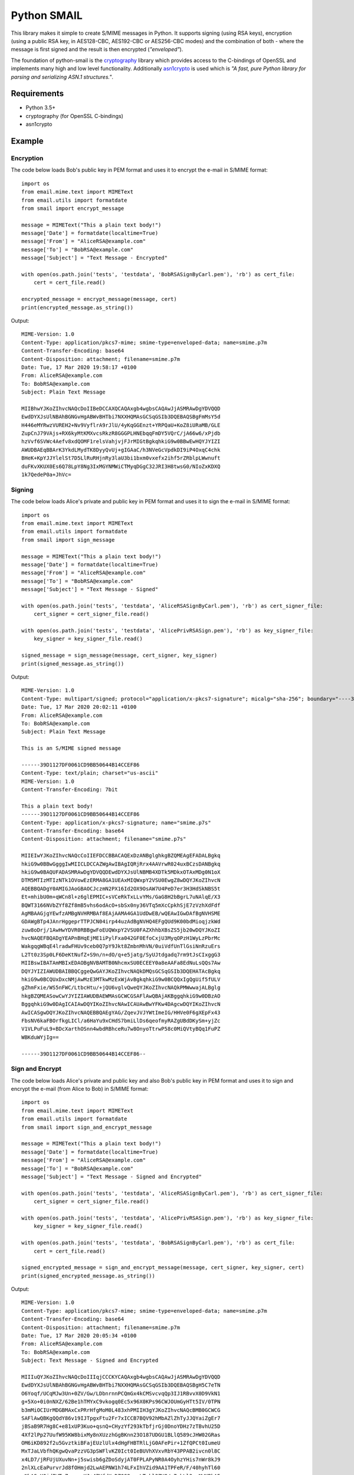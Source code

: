 ============
Python SMAIL
============

This library makes it simple to create S/MIME messages in Python. It supports signing (using RSA keys),
encryption (using a public RSA key, in AES128-CBC, AES192-CBC or AES256-CBC modes) and the combination of both -
where the message is first signed and the result is then encrypted (*"enveloped"*).

The foundation of python-smail is the `cryptography`_ library which provides access to the C-bindings of OpenSSL
and implements many high and low level functionality. Additionally `asn1crypto`_ is used which is *"A fast, pure
Python library for parsing and serializing ASN.1 structures."*.


Requirements
------------

* Python 3.5+
* cryptography (for OpenSSL C-bindings)
* asn1crypto


Example
-------

Encryption
##########

The code below loads Bob's public key in PEM format and uses it to encrypt
the e-mail in S/MIME format::

    import os
    from email.mime.text import MIMEText
    from email.utils import formatdate
    from smail import encrypt_message

    message = MIMEText("This a plain text body!")
    message['Date'] = formatdate(localtime=True)
    message['From'] = "AliceRSA@example.com"
    message['To'] = "BobRSA@example.com"
    message['Subject'] = "Text Message - Encrypted"

    with open(os.path.join('tests', 'testdata', 'BobRSASignByCarl.pem'), 'rb') as cert_file:
        cert = cert_file.read()

    encrypted_message = encrypt_message(message, cert)
    print(encrypted_message.as_string())

Output::

    MIME-Version: 1.0
    Content-Type: application/pkcs7-mime; smime-type=enveloped-data; name=smime.p7m
    Content-Transfer-Encoding: base64
    Content-Disposition: attachment; filename=smime.p7m
    Date: Tue, 17 Mar 2020 19:58:17 +0100
    From: AliceRSA@example.com
    To: BobRSA@example.com
    Subject: Plain Text Message

    MIIBhwYJKoZIhvcNAQcDoIIBeDCCAXQCAQAxgb4wgbsCAQAwJjASMRAwDgYDVQQD
    EwdDYXJsUlNBAhBGNGvHgABWvBHTbi7NXXHQMAsGCSqGSIb3DQEBAQSBgFmMsY5d
    H446eMYRwzVUREH2+Nv9VyflrA9rJlU/4yKqGGEnzt+YRPQaU+KoZ8iURaMB/GLE
    ZupCnJ79VAjs+RX6kyMtKMXvcsRkzR8GGGPLHNEbqqFmDY5VQrC/jA66w6/xPjdb
    hzVvf6SVWc4Aefv8xdQOMF1relsVahjvjFJrMIGtBgkqhkiG9w0BBwEwHQYJYIZI
    AWUDBAEqBBArK3YkdLMydTK8DyyQvUj+gIGAaC/h3NVeGcVpdkDI9iP4OxqC4chk
    BHeK+KpYJJYlelSt7D5LlRuRHjnRy3laU3bi1bxm0vxefx2ihf5rZRblpLWwnuft
    duFKvXKUX0Es6Q78LpY8Ng3IxMGYNMWiCTMyqDGgC32JRI3H8twsG0/NIoZxKDXQ
    1k7QedeP0a+JhVc=


Signing
#######

The code below loads Alice's private and public key in PEM format and uses it to
sign the e-mail in S/MIME format::

    import os
    from email.mime.text import MIMEText
    from email.utils import formatdate
    from smail import sign_message

    message = MIMEText("This a plain text body!")
    message['Date'] = formatdate(localtime=True)
    message['From'] = "AliceRSA@example.com"
    message['To'] = "BobRSA@example.com"
    message['Subject'] = "Text Message - Signed"

    with open(os.path.join('tests', 'testdata', 'AliceRSASignByCarl.pem'), 'rb') as cert_signer_file:
        cert_signer = cert_signer_file.read()

    with open(os.path.join('tests', 'testdata', 'AlicePrivRSASign.pem'), 'rb') as key_signer_file:
        key_signer = key_signer_file.read()

    signed_message = sign_message(message, cert_signer, key_signer)
    print(signed_message.as_string())

Output::

    MIME-Version: 1.0
    Content-Type: multipart/signed; protocol="application/x-pkcs7-signature"; micalg="sha-256"; boundary="----39D1127DF0061CD9BB50644B14CCEF86"
    Date: Tue, 17 Mar 2020 20:02:11 +0100
    From: AliceRSA@example.com
    To: BobRSA@example.com
    Subject: Plain Text Message

    This is an S/MIME signed message

    ------39D1127DF0061CD9BB50644B14CCEF86
    Content-Type: text/plain; charset="us-ascii"
    MIME-Version: 1.0
    Content-Transfer-Encoding: 7bit

    This a plain text body!
    ------39D1127DF0061CD9BB50644B14CCEF86
    Content-Type: application/x-pkcs7-signature; name="smime.p7s"
    Content-Transfer-Encoding: base64
    Content-Disposition: attachment; filename="smime.p7s"

    MIIEIwYJKoZIhvcNAQcCoIIEFDCCBBACAQExDzANBglghkgBZQMEAgEFADALBgkq
    hkiG9w0BBwGgggIwMIICLDCCAZWgAwIBAgIQRjRrx4AAVrwR024uxBCzsDANBgkq
    hkiG9w0BAQUFADASMRAwDgYDVQQDEwdDYXJsUlNBMB4XDTk5MDkxOTAxMDg0N1oX
    DTM5MTIzMTIzNTk1OVowEzERMA8GA1UEAxMIQWxpY2VSU0EwgZ8wDQYJKoZIhvcN
    AQEBBQADgY0AMIGJAoGBAOCJczmN2PX16Id2OX9OsAW7U4PeD7er3H3HdSkNBS5t
    Et+mhibU0m+qWCn8l+z6glEPMIC+sVCeRkTxLLvYMs/GaG8H2bBgrL7uNAlqE/X3
    BQWT3166NVbZYf8Zf8mB5vhs6odAcO+sbSx0ny36VTq5mXcCpkhSjE7zVzhXdFdf
    AgMBAAGjgYEwfzAMBgNVHRMBAf8EAjAAMA4GA1UdDwEB/wQEAwIGwDAfBgNVHSME
    GDAWgBTp4JAnrHggeprTTPJCN04irp44uzAdBgNVHQ4EFgQUd9K00bdMioqjzkWd
    zuw8oDrj/1AwHwYDVR0RBBgwFoEUQWxpY2VSU0FAZXhhbXBsZS5jb20wDQYJKoZI
    hvcNAQEFBQADgYEAPnBHqEjME1iPylFxa042GF0EfoCxjU3MyqOPzH1WyLzPbrMc
    WakgqgWBqE4lradwFHUv9ceb0Q7pY9Jkt8ZmbnMhVN/0uiVdfUnTlGsiNnRzuErs
    L2Tt0z3Sp0LF6DeKtNufZ+S9n/n+dO/q+e5jatg/SyUJtdgadq7rm9tJsCIxggG3
    MIIBswIBATAmMBIxEDAOBgNVBAMTB0NhcmxSU0ECEEY0a8eAAFa8EdNuLsQQs7Aw
    DQYJYIZIAWUDBAIBBQCggeQwGAYJKoZIhvcNAQkDMQsGCSqGSIb3DQEHATAcBgkq
    hkiG9w0BCQUxDxcNMjAwMzE3MTkwMzExWjAvBgkqhkiG9w0BCQQxIgQgUif5fULV
    gZhmFxie/WS5nFWC/LtbcHtu/+jQU6vglvQweQYJKoZIhvcNAQkPMWwwajALBglg
    hkgBZQMEASowCwYJYIZIAWUDBAEWMAsGCWCGSAFlAwQBAjAKBggqhkiG9w0DBzAO
    BggqhkiG9w0DAgICAIAwDQYIKoZIhvcNAwICAUAwBwYFKw4DAgcwDQYIKoZIhvcN
    AwICASgwDQYJKoZIhvcNAQEBBQAEgYAG/ZqevJVJYWtImeIG/HHVe0F6gXEpFx43
    FbsNV6kaFBOrfkgLICl/a6HaYu9xCHdS7bmiLlDs6qeofmyRAZgUBdDKySm+yjZc
    V1VLPuFuL9+BDcXarthOSnn4wbdRBhceRu7w8OnyoTtrwP58c0MiQVtyBQq1FuPZ
    WBKduWYjIg==

    ------39D1127DF0061CD9BB50644B14CCEF86--

Sign and Encrypt
################

The code below loads Alice's private and public key and also Bob's public key in PEM format and uses
it to sign and encrypt the e-mail (from Alice to Bob) in S/MIME format::


    import os
    from email.mime.text import MIMEText
    from email.utils import formatdate
    from smail import sign_and_encrypt_message

    message = MIMEText("This a plain text body!")
    message['Date'] = formatdate(localtime=True)
    message['From'] = "AliceRSA@example.com"
    message['To'] = "BobRSA@example.com"
    message['Subject'] = "Text Message - Signed and Encrypted"

    with open(os.path.join('tests', 'testdata', 'AliceRSASignByCarl.pem'), 'rb') as cert_signer_file:
        cert_signer = cert_signer_file.read()

    with open(os.path.join('tests', 'testdata', 'AlicePrivRSASign.pem'), 'rb') as key_signer_file:
        key_signer = key_signer_file.read()

    with open(os.path.join('tests', 'testdata', 'BobRSASignByCarl.pem'), 'rb') as cert_file:
        cert = cert_file.read()

    signed_encrypted_message = sign_and_encrypt_message(message, cert_signer, key_signer, cert)
    print(signed_encrypted_message.as_string())

Output::

    MIME-Version: 1.0
    Content-Type: application/pkcs7-mime; smime-type=enveloped-data; name=smime.p7m
    Content-Transfer-Encoding: base64
    Content-Disposition: attachment; filename=smime.p7m
    Date: Tue, 17 Mar 2020 20:05:34 +0100
    From: AliceRSA@example.com
    To: BobRSA@example.com
    Subject: Text Message - Signed and Encrypted

    MIIIuQYJKoZIhvcNAQcDoIIIqjCCCKYCAQAxgb4wgbsCAQAwJjASMRAwDgYDVQQD
    EwdDYXJsUlNBAhBGNGvHgABWvBHTbi7NXXHQMAsGCSqGSIb3DQEBAQSBgH5C7eTN
    O6Yoqf/UCqMJw3Un+0ZV/Gw/LDbnrnnPCQmGx4kCMSvcvqQp3IJ1RBvvX0D9VkN1
    g+5Xo+0i0nNXZ/62Be1hTMYxC9vkogq0Ec5x96X0KPs96CWJOUmGyHTt5IV/0TPN
    b3mMiOCIUrMDGBMAxCxPRrHfgMoM0L483xhPMIIH3gYJKoZIhvcNAQcBMB0GCWCG
    SAFlAwQBKgQQdY86v19IJTpgxFtu2Fr7xICCB7BQV92hMbAZlZhTyJJQYaiZgEr7
    jBSaB9R7Hg8C+e81xUP3Kuo+qsnQ+CHyzYf293kTbfjrGj0DnoYDHz7zTBvhU25D
    4Xf2lPp27UufW95KW8bixMy8nXUzzhGgBKnn23O187UDGU1BLlQ589cJHW02GRas
    OM6iKD892f2u5GvztkiBFajEUzlUlx4dHgFHBTRlLjG0AFePir+1ZfQPCt0IumeU
    MxTJaLVbfhQKgwQvaPzzVG3pSWFlvKZ0Ict0IeBUVhXVxvRbY43PPAB2ivcn0l8C
    x4LD7/jRFUjUXuvNn+j5swisb6gZDoSdyjAT0FPLAPyNR0A4OyhzYHis7nWr8kJ9
    2nlXLcEaPurvrJd8fOHmjd2LwAEPNW1h74LFxIhVZid9AA1TPFeR/F/40hyhTl60
    pNbASyY0idIWTvZeqrrnKJ+47VfdXuDZ0S8gyxLTpkl3ZVQ/p7qkLl3yyNWKBhA5
    ifKLhPFfkZPKsTXRU/mqMQJhpjTkuOe7I6D82GHF2wYS1Q8OqvwAfenb7t3KVkr8
    6EAhhmyiSOdp1bRH2sZjG5C9ResRu4d6m17apFF0eDgoKkJYnvrdFwNyqdcL1AHD
    yvhBkUbVya6LfxRddK3UteXN26n4aZMNZxLvP7DKzttujCMrcxmjERaL1unnfGHb
    Su0dvoTccaI+0Xz5KnCkPGI/BwMXLuIZj0OTR9Jd+ojhipfQgxCGwnGQhcNgrVgW
    sIurvNcsC3PNF2sfHD507LLTh47qmhSyZP0TNuciI8dDA+gYLhjRzrwVhF1FPVnn
    wBA5+J5uB6CWFwQqUBe/eJFXH3PAEYcEoisTVQxCQ91nSq5+WE78SYOz00EHu1It
    ZV6LcY8lFgnUqF4rIknJ9Hc2X2Za7bDNnSJFPVixxmAX9OeKnfPy15s6UWXrEndB
    BgA0mLPMng8NAO3cPuHrklYQW5X1qPlgXO7r5e3UCxR7kwuv4JAJcIYSqrOUzsN/
    3O2H58i5vYAkrhKgODSuZAz8kE0CPaW+7uBzmLyXqd7F2Z27U6gvcPulS7y/OUjw
    OmGA3SLszBlPK6lJu/eogU9I+qrOa1YExdi9RRD/5OpBHTQ7FAbP1VYDFqSU9LHO
    H9l92VlZ7s9CZfJhIPLC/dCPNP7s8p7esVoAizSdjAimjFead49EceH2p509mWaE
    fflRODIKpnUBmPdWCzLwoo1imzmbmTWKmK26ggpQZuC3kIq2mXYJFloIMiyvywKf
    ItlaOEeZ8HOeHy0RLHEakrCbIqDecYeVjStr3vHbOR9iHm+HNpR0eFFzf5kuU9Kg
    vPYktJfKTJQnrVj8RUeiCraAFFU0BXLoGiHzs+i0dYharTmB6W9J/1EuRxICojlz
    sBxT1CLYInSvb/kvZ/FBop5ACN2x40b/4BWzxVDr5YJ5jZ2oCa7QTh8R4NlEyS5l
    peNPD0ujQ43MYYURI/sT3QBygTAJgTbpCQ2LCB1ZoQb0eFecdrlHhXrmLau4s7Ak
    jA1jQW2vCO7VJiMf8xrQOEh2J4J0pQ863etYEIk30sTVSED9+z27XPf46OJ9MMhD
    ++w1itIkZcIumiWRTSh2W5z5bRJqapx6Etk2UVkWOWsUkd+iyyLKneZ+yGH8a4A0
    IPHgWYA8grgqPPM0N5MUDXUwv6KN2MbhAxPJOh95I4/2ONokW4ko4Khgp44G3luE
    RD/7sVGklM1YUfxhJyICsmHuLVfJZC3EhTBKd8quFGM25Eaf4otVRwvEcSpqQ1LW
    5DowcUkL0MdyVIJKYITYF94ey5rocF2xYkTVJ2T3P8q4UpT0zfp9uNHQTBzceFAV
    cWIL8CoMMAQMjZmkJpyNjsGTOsuYgTcLCma98gCSgEGQxeDtrDMI+5B4OTjvDB3E
    PkyMmJH4EuIG6Oy0UBuTNjXYobveSbReBq/ZX2MVU8aOFU3k2GyII3tnxgBrkWUe
    OTmZ/OBBZLmKwxhLm5cvgBUcZrwW0AwALcntljfDY4GpG/jsGVW5dspAS9UDbpKV
    osBcDSOuaBSENuuRA5Nz3qm5A6lE5cgtc/mfi4qZfr+chwyylMqpJ8GqVrWBbMYk
    XOgAW2wQTYzhYqU5WYRNDg3CBzs8ijHiMqH6Kj8w2sH6WpKPBl+kuW6jXo5PlxDa
    g2kJWBMrJ/5PA8s6uCwPGbRoCXpQIxCn1zaa/suNZ9JNJErxd5uLWYDcsiQlizpe
    Py/nFWCfVHtxbGKKdPb56XrbD4VBdZcaz+/AVIxTCnOgGMg1b5w59ePkpbc6idD7
    j7FI52vx5ArUH5U+38+xqI4s/Hfjqv7jIb0ZbLpenCyMMn+3pcWIMUqrsvNjv9uk
    XxjfnFumKq7XyFM/DUGwS/22C889LpXl6EiB651pIpt6aZIMWuCiMBMASD+QKjW1
    YXa+OID8K+0At6WIQSVYph5Pq4w8ldT9zR2TfLTOWUwFRm/aku0AjSraNAxaGiLO
    kr+UdgYOpP4u6qAZwUHco1gmRRQQ8omNiJoQNOcKSvj6R38xzc/MrlQi1s5Tdoh7
    nG76s6DJuzQQeKgYgZJbRP07jgbpZTsm5017jTnkSeQ8WnnM6eLR2HHLXJo1X4vo
    e3FI2iig5N6ytDwcN2MGTzr0SuhUe+JEQys2z2A=

Acknowledgements
================

**Python SMAIL** is heavily inspired by `python-smime`_ and is actually a fork of that code base. All credits go to
original Author(s).


License
=======

This software is licensed under the Apache License 2.0. See the LICENSE file in
the top distribution directory for the full license text.


Versioning
==========

This software follows `Semantic Versioning`_


.. _asn1crypto: https://github.com/wbond/asn1crypto
.. _cryptography: https://cryptography.io/en/stable/
.. _python-smime: https://github.com/balena/python-smime
.. _Semantic Versioning: http://semver.org/

